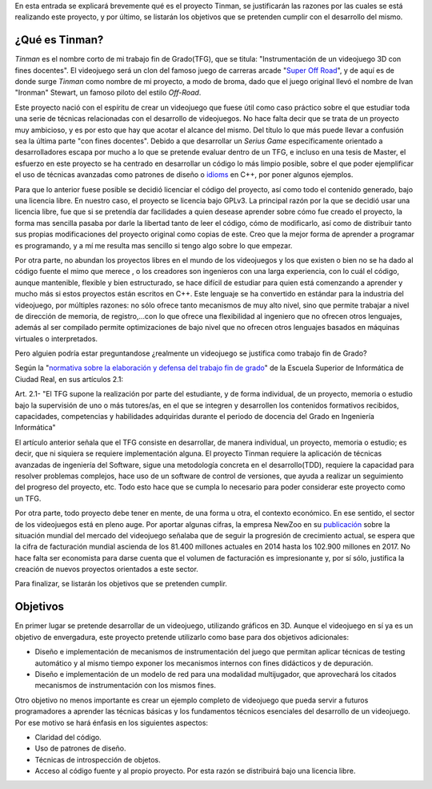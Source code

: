 .. title: Justificación y objetivos del proyecto
.. slug: justificacion-y-objetivos-del-proyecto
.. date: 2015-01-24 11:06:19 UTC+01:00
.. tags:
.. link:
.. description:
.. type: text

En esta entrada se explicará brevemente qué es el proyecto Tinman, se
justificarán las razones por las cuales se está realizando este
proyecto, y por último, se listarán los objetivos que se pretenden
cumplir con el desarrollo del mismo.

*****************
¿Qué es Tinman?
*****************
*Tinman* es el nombre corto de mi trabajo fin de Grado(TFG), que se titula: "Instrumentación de un videojuego 3D con fines docentes". El videojuego será un clon del famoso juego de carreras arcade "`Super Off Road <http://es.wikipedia.org/wiki/Super_Off_Road>`_", y de aquí es de donde surge *Tinman* como nombre de mi proyecto, a modo de broma, dado que el juego original llevó el nombre de Ivan "Ironman" Stewart, un famoso piloto del estilo *Off-Road*.

..
   Mi motivación principal para hacer este proyecto es mi pasión por los videojuegos. La razón por la que comencé a estudiar Ingeniería Informática no era otra que la de convertirme en programador de videojuegos, y creo que esto queda reflejado en la pasión con la que este proyecto se está desarrollando.

Este proyecto nació con el espíritu de crear un videojuego que fuese útil como caso práctico sobre el que estudiar toda una serie de técnicas relacionadas con el desarrollo de videojuegos. No hace falta decir que se trata de un proyecto muy ambicioso, y es por esto que hay que acotar el alcance del mismo. Del título lo que más puede llevar a confusión sea la última parte "con fines docentes". Debido a que desarrollar un *Serius Game* específicamente orientado a desarrolladores escapa por mucho a lo que se pretende evaluar dentro de un TFG, e incluso en una tesis de Master, el esfuerzo en este proyecto se ha centrado en desarrollar un código lo más limpio posible, sobre el que poder ejemplificar el uso de técnicas avanzadas como patrones de diseño o `idioms <http://programmers.stackexchange.com/a/94567>`_ en C++, por poner algunos ejemplos.

Para que lo anterior fuese posible se decidió licenciar el código del proyecto, así como todo el contenido generado, bajo una licencia libre. En nuestro caso, el proyecto se licencia bajo GPLv3. La principal razón por la que se decidió usar una licencia libre, fue que si se pretendía dar facilidades a quien desease aprender sobre cómo fue creado el proyecto, la forma mas sencilla pasaba por darle la libertad tanto de leer el código, cómo de modificarlo, así como de distribuir tanto sus propias modificaciones del proyecto original como copias de este. Creo que la mejor forma de aprender a programar es programando, y a mí me resulta mas sencillo si tengo algo sobre lo que empezar.

Por otra parte, no abundan los proyectos libres en el mundo de los videojuegos y los que existen o bien no se ha dado al código fuente el mimo que merece , o los creadores son ingenieros con una larga experiencia, con lo cuál el código, aunque mantenible, flexible y bien estructurado, se hace difícil de estudiar para quien está comenzando a aprender y mucho más si estos proyectos están escritos en C++. Este lenguaje se ha convertido en estándar para la industria del videojuego, por múltiples razones: no sólo ofrece tanto mecanismos de muy alto nivel, sino que permite trabajar a nivel de dirección de memoria, de registro,...con lo que ofrece una flexibilidad al ingeniero que no ofrecen otros lenguajes, además al ser compilado permite optimizaciones de bajo nivel que no ofrecen otros lenguajes basados en máquinas virtuales o interpretados.

Pero alguien podría estar preguntandose ¿realmente un videojuego se justifica como trabajo fin de Grado?

Según la "`normativa sobre la elaboración y defensa del trabajo fin de grado <http://webpub.esi.uclm.es/archivos/336/Normativa-TFGs>`_" de la Escuela Superior de Informática de Ciudad Real, en sus artículos 2.1:

Art. 2.1- "El TFG supone la realización por parte del estudiante, y de
forma individual, de un proyecto, memoria o estudio bajo la
supervisión de uno o más tutores/as, en el que se integren y
desarrollen los contenidos formativos recibidos, capacidades,
competencias y habilidades adquiridas durante el periodo de docencia
del Grado en Ingeniería Informática"

El artículo anterior señala que el TFG consiste en desarrollar, de manera individual, un proyecto, memoria o estudio; es decir, que ni siquiera se requiere implementación alguna. El proyecto Tinman requiere la aplicación de técnicas avanzadas de ingeniería del Software, sigue una metodología concreta en el desarrollo(TDD), requiere la capacidad para resolver problemas complejos, hace uso de un software de control de versiones, que ayuda a realizar un seguimiento del progreso del proyecto, etc. Todo esto hace que se cumpla lo necesario para poder considerar este proyecto como un TFG.

Por otra parte, todo proyecto debe tener en mente, de una forma u otra, el contexto económico. En ese sentido, el sector de los videojuegos está en pleno auge. Por aportar algunas cifras, la empresa NewZoo en su `publicación <http://www.newzoo.com/insights/global-games-market-will-reach-102-9-billion-2017-2/>`_ sobre la situación mundial del mercado del videojuego señalaba que de seguir la progresión de crecimiento actual, se espera que la cifra de facturación mundial ascienda de los 81.400 millones actuales en 2014 hasta los 102.900 millones en 2017. No hace falta ser economista para darse cuenta que el volumen de facturación es impresionante y, por sí sólo, justifica la creación de nuevos proyectos orientados a este sector.

.. _grafico_mercado:
.. image:: mercado-videojuego.png
           :align: center

Para finalizar, se listarán los objetivos que se pretenden cumplir.

***********
Objetivos
***********
En primer lugar se pretende desarrollar de un videojuego, utilizando
gráficos en 3D. Aunque el videojuego en sí ya es un objetivo de envergadura, este proyecto pretende utilizarlo como base para dos objetivos adicionales:

- Diseño e implementación de mecanismos de instrumentación del juego que permitan
  aplicar técnicas de testing automático y al mismo tiempo exponer los mecanismos internos con fines didácticos y de depuración.
- Diseño e implementación de un modelo de red para una modalidad multijugador, que
  aprovechará los citados mecanismos de instrumentación con los mismos fines.

Otro objetivo no menos importante es crear un ejemplo completo de videojuego que pueda servir a futuros programadores a aprender las técnicas básicas y los fundamentos técnicos esenciales del desarrollo de un videojuego. Por ese motivo se hará énfasis en los siguientes aspectos:

- Claridad del código.
- Uso de patrones de diseño.
- Técnicas de introspección de objetos.
- Acceso al código fuente y al propio proyecto. Por esta razón se
  distribuirá bajo una licencia libre.
